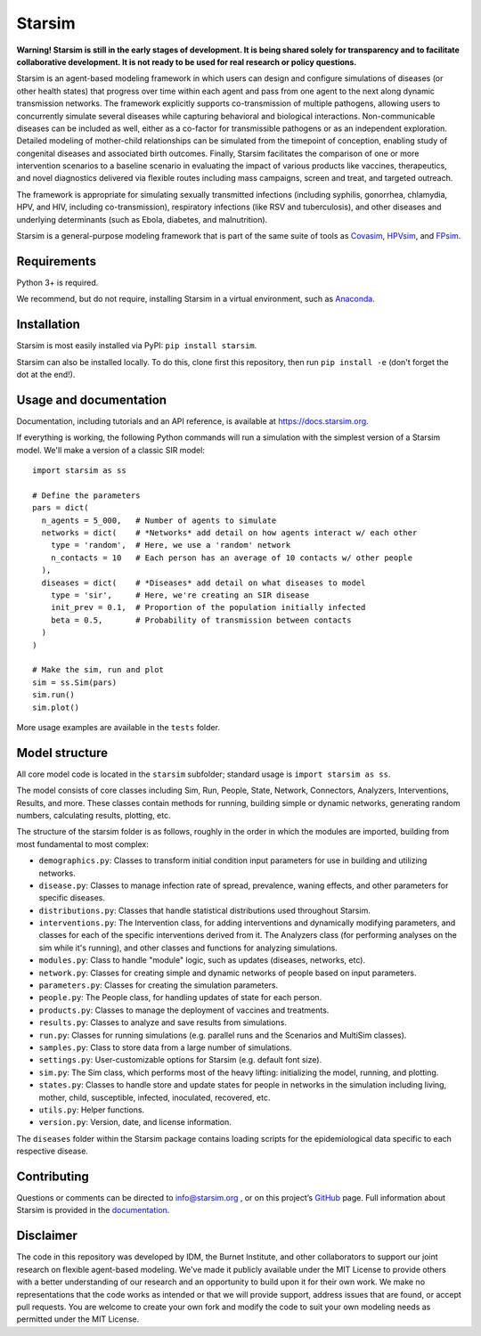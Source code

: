 Starsim
=======

**Warning! Starsim is still in the early stages of development. It is being shared solely for transparency and to facilitate collaborative development. It is not ready to be used for real research or policy questions.**

Starsim is an agent-based modeling framework in which users can design and configure simulations of diseases (or other health states) that progress over time within each agent and pass from one agent to the next along dynamic transmission networks. The framework explicitly supports co-transmission of multiple pathogens, allowing users to concurrently simulate several diseases while capturing behavioral and biological interactions. Non-communicable diseases can be included as well, either as a co-factor for transmissible pathogens or as an independent exploration. Detailed modeling of mother-child relationships can be simulated from the timepoint of conception, enabling study of congenital diseases and associated birth outcomes. Finally, Starsim facilitates the comparison of one or more intervention scenarios to a baseline scenario in evaluating the impact of various products like vaccines, therapeutics, and novel diagnostics delivered via flexible routes including mass campaigns, screen and treat, and targeted outreach.

The framework is appropriate for simulating sexually transmitted infections (including syphilis, gonorrhea, chlamydia, HPV, and HIV, including co-transmission), respiratory infections (like RSV and tuberculosis), and other diseases and underlying determinants (such as Ebola, diabetes, and malnutrition).

Starsim is a general-purpose modeling framework that is part of the same suite of tools as `Covasim <https://covasim.org>`_, `HPVsim <https://hpvsim.org>`_, and `FPsim <https://fpsim.org>`_.


Requirements
------------

Python 3+ is required.

We recommend, but do not require, installing Starsim in a virtual environment, such as `Anaconda <https://www.anaconda.com/products>`__.


Installation
------------

Starsim is most easily installed via PyPI: ``pip install starsim``.

Starsim can also be installed locally. To do this, clone first this repository, then run ``pip install -e`` (don't forget the dot at the end!).


Usage and documentation
-----------------------

Documentation, including tutorials and an API reference, is available at https://docs.starsim.org. 

If everything is working, the following Python commands will run a simulation with the simplest version of a Starsim model. We'll make a version of a classic SIR model::

  import starsim as ss
  
  # Define the parameters
  pars = dict(
    n_agents = 5_000,   # Number of agents to simulate
    networks = dict(    # *Networks* add detail on how agents interact w/ each other
      type = 'random',  # Here, we use a 'random' network
      n_contacts = 10   # Each person has an average of 10 contacts w/ other people  
    ),
    diseases = dict(    # *Diseases* add detail on what diseases to model
      type = 'sir',     # Here, we're creating an SIR disease
      init_prev = 0.1,  # Proportion of the population initially infected
      beta = 0.5,       # Probability of transmission between contacts
    )
  )
  
  # Make the sim, run and plot
  sim = ss.Sim(pars)
  sim.run()
  sim.plot()

More usage examples are available in the ``tests`` folder.


Model structure
---------------

All core model code is located in the ``starsim`` subfolder; standard usage is ``import starsim as ss``.

The model consists of core classes including Sim, Run, People, State, Network, Connectors, Analyzers, Interventions, Results, and more. These classes contain methods for running, building simple or dynamic networks, generating random numbers, calculating results, plotting, etc.

The structure of the starsim folder is as follows, roughly in the order in which the modules are imported, building from most fundamental to most complex:

•	``demographics.py``: Classes to transform initial condition input parameters for use in building and utilizing networks.
•	``disease.py``: Classes to manage infection rate of spread, prevalence, waning effects, and other parameters for specific diseases.
•	``distributions.py``: Classes that handle statistical distributions used throughout Starsim.
•	``interventions.py``: The Intervention class, for adding interventions and dynamically modifying parameters, and classes for each of the specific interventions derived from it. The Analyzers class (for performing analyses on the sim while it's running), and other classes and functions for analyzing simulations.
•	``modules.py``: Class to handle "module" logic, such as updates (diseases, networks, etc).
•	``network.py``: Classes for creating simple and dynamic networks of people based on input parameters.
•	``parameters.py``: Classes for creating the simulation parameters.
•	``people.py``: The People class, for handling updates of state for each person.
•	``products.py``: Classes to manage the deployment of vaccines and treatments.
•	``results.py``: Classes to analyze and save results from simulations.
•	``run.py``: Classes for running simulations (e.g. parallel runs and the Scenarios and MultiSim classes).
•	``samples.py``: Class to store data from a large number of simulations.
•	``settings.py``: User-customizable options for Starsim (e.g. default font size).
•	``sim.py``: The Sim class, which performs most of the heavy lifting: initializing the model, running, and plotting.
•	``states.py``: Classes to handle store and update states for people in networks in the simulation including living, mother, child, susceptible, infected, inoculated, recovered, etc.
•	``utils.py``: Helper functions.
•	``version.py``: Version, date, and license information.

The ``diseases`` folder within the Starsim package contains loading scripts for the epidemiological data specific to each respective disease.


Contributing
------------

Questions or comments can be directed to `info@starsim.org <mailto:info@starsim.org>`__ , or on this project’s `GitHub <https://github.com/starsimhub/starsim>`__ page. Full information about Starsim is provided in the `documentation <https://docs.starsim.org>`__.


Disclaimer
----------

The code in this repository was developed by IDM, the Burnet Institute, and other collaborators to support our joint research on flexible agent-based modeling. We've made it publicly available under the MIT License to provide others with a better understanding of our research and an opportunity to build upon it for their own work. We make no representations that the code works as intended or that we will provide support, address issues that are found, or accept pull requests. You are welcome to create your own fork and modify the code to suit your own modeling needs as permitted under the MIT License.